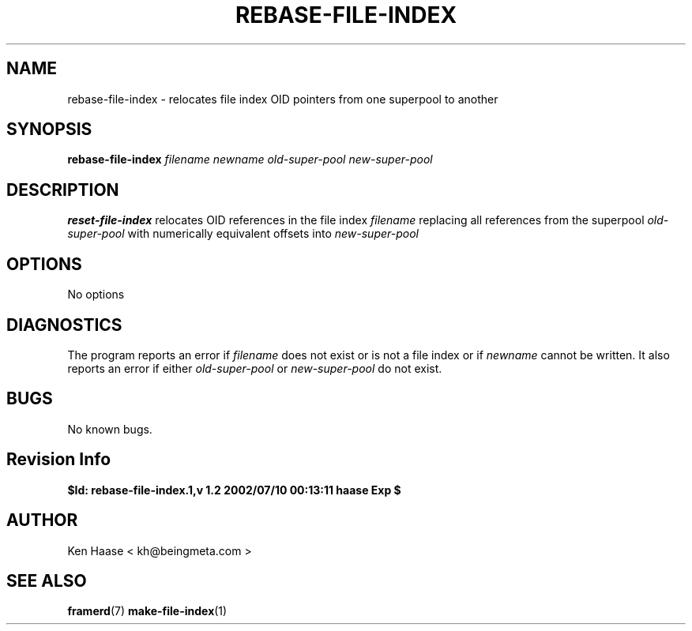 .\" Process this file with
.\" groff -man -Tascii fdscript.1
.\"
.TH REBASE-FILE-INDEX 1 "MARCH 2002" FramerD "FramerD Documentation"
.SH NAME
rebase-file-index \- relocates file index OID pointers from one superpool to another
.SH SYNOPSIS
.B rebase-file-index
.I filename newname old-super-pool new-super-pool
.SH DESCRIPTION
.B reset-file-index
relocates OID references in the file index
.I filename 
replacing all references from the superpool 
.I old-super-pool
with numerically equivalent offsets into
.I new-super-pool
.SH OPTIONS
No options
.SH DIAGNOSTICS
The program reports an error if
.I filename
does not exist or is not a file index or if 
.I newname 
cannot be written.  It also reports an error if either
.I old-super-pool 
or 
.I new-super-pool 
do not exist.
.SH BUGS
No known bugs.
.SH Revision Info
.B $Id: rebase-file-index.1,v 1.2 2002/07/10 00:13:11 haase Exp $
.SH AUTHOR
Ken Haase < kh@beingmeta.com >
.SH "SEE ALSO"
.BR framerd (7)
.BR make-file-index (1)
